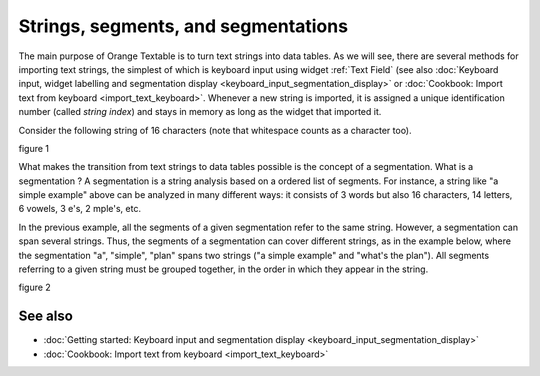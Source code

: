 .. meta::
   :description: Orange Textable documentation, strings, segments, and
                 segmentation
   :keywords: Orange, Textable, documentation, strings, segments, segmentation

Strings, segments, and segmentations
====================================

The main purpose of Orange Textable is to turn text strings into data tables.
As we will see, there are several methods for importing text strings, the
simplest of which is keyboard input using widget
:ref:`Text Field` (see also :doc:`Keyboard input, widget labelling and segmentation
display <keyboard_input_segmentation_display>` or 
:doc:`Cookbook: Import text from keyboard <import_text_keyboard>`.
Whenever a new string is imported, it is assigned a unique identification number 
(called *string index*) and stays in memory as long as the widget that imported 
it.

Consider the following string of 16 characters (note that whitespace counts as
a character too).

figure 1

What makes the transition from text strings to data tables possible is the concept of a segmentation. 
What is a segmentation ?  A segmentation is a string analysis based on a ordered list of segments. 
For instance, a string like "a simple example" above can be analyzed in many different ways: 
it consists of 3 words but also 16 characters, 14 letters, 6 vowels, 3 e's, 2 mple's, etc. 


In the previous example, all the segments of a given segmentation refer to the same string. 
However, a segmentation  can span several strings. 
Thus, the segments of a segmentation can cover different strings, as in the example below, where the segmentation "a", "simple", "plan" 
spans two strings ("a simple example" and "what's the plan"). 
All segments referring to a given string must be grouped together, in the order in which they appear in the string. 

figure 2



See also
--------

* :doc:`Getting started: Keyboard input and segmentation display
  <keyboard_input_segmentation_display>`
* :doc:`Cookbook: Import text from keyboard <import_text_keyboard>`

